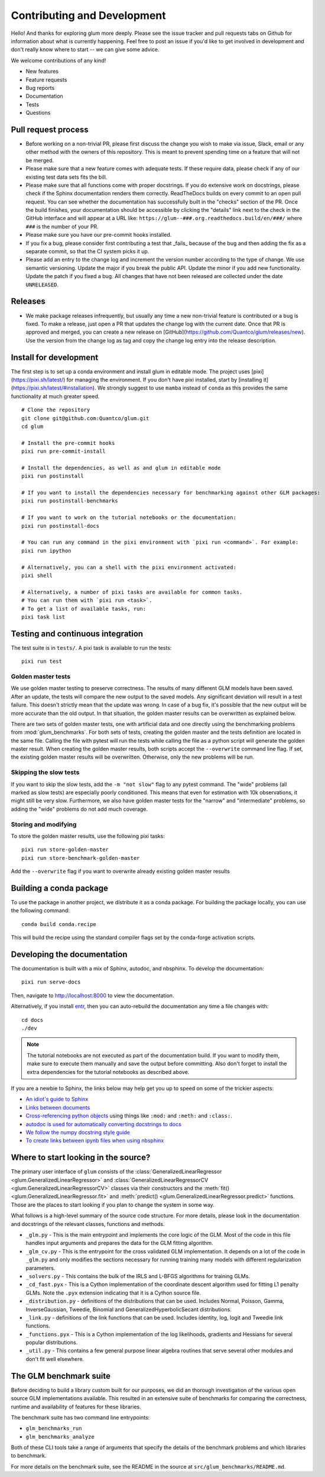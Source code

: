 Contributing and Development
====================================

Hello! And thanks for exploring glum more deeply. Please see the issue tracker and pull requests tabs on Github for information about what is currently happening. Feel free to post an issue if you'd like to get involved in development and don't really know where to start -- we can give some advice. 

We welcome contributions of any kind!

- New features
- Feature requests
- Bug reports
- Documentation
- Tests
- Questions

Pull request process
--------------------------------------------------

- Before working on a non-trivial PR, please first discuss the change you wish to make via issue, Slack, email or any other method with the owners of this repository. This is meant to prevent spending time on a feature that will not be merged.
- Please make sure that a new feature comes with adequate tests. If these require data, please check if any of our existing test data sets fits the bill.
- Please make sure that all functions come with proper docstrings. If you do extensive work on docstrings, please check if the Sphinx documentation renders them correctly. ReadTheDocs builds on every commit to an open pull request. You can see whether the documentation has successfully built in the "checks" section of the PR. Once the build finishes, your documentation should be accessible by clicking the "details" link next to the check in the GitHub interface and will appear at a URL like: ``https://glum--###.org.readthedocs.build/en/###/`` where ``###`` is the number of your PR.
- Please make sure you have our pre-commit hooks installed.
- If you fix a bug, please consider first contributing a test that _fails_ because of the bug and then adding the fix as a separate commit, so that the CI system picks it up.
- Please add an entry to the change log and increment the version number according to the type of change. We use semantic versioning. Update the major if you break the public API. Update the minor if you add new functionality. Update the patch if you fixed a bug. All changes that have not been released are collected under the date ``UNRELEASED``.

Releases
--------------------------------------------------

- We make package releases infrequently, but usually any time a new non-trivial feature is contributed or a bug is fixed. To make a release, just open a PR that updates the change log with the current date. Once that PR is approved and merged, you can create a new release on [GitHub](https://github.com/Quantco/glum/releases/new). Use the version from the change log as tag and copy the change log entry into the release description. 

Install for development
--------------------------------------------------

The first step is to set up a conda environment and install glum in editable mode.
The project uses [pixi](https://pixi.sh/latest/) for managing the environment. If you don't have pixi installed, start by [installing it](https://pixi.sh/latest/#installation).
We strongly suggest to use ``mamba`` instead of ``conda`` as this provides the same functionality at much greater speed.

::

   # Clone the repository
   git clone git@github.com:Quantco/glum.git
   cd glum

   # Install the pre-commit hooks
   pixi run pre-commit-install

   # Install the dependencies, as well as and glum in editable mode
   pixi run postinstall

   # If you want to install the dependencies necessary for benchmarking against other GLM packages:
   pixi run postinstall-benchmarks

   # If you want to work on the tutorial notebooks or the documentation:
   pixi run postinstall-docs

   # You can run any command in the pixi environment with `pixi run <command>`. For example:
   pixi run ipython

   # Alternatively, you can a shell with the pixi environment activated:
   pixi shell

   # Alternatively, a number of pixi tasks are available for common tasks.
   # You can run them with `pixi run <task>`.
   # To get a list of available tasks, run:
   pixi task list


Testing and continuous integration
--------------------------------------------------
The test suite is in ``tests/``. A pixi task is available to run the tests:

::

   pixi run test


Golden master tests
^^^^^^^^^^^^^^^^^^^^^^^^^^^^^^^^^^^^

We use golden master testing to preserve correctness. The results of many different GLM models have been saved. After an update, the tests will compare the new output to the saved models. Any significant deviation will result in a test failure. This doesn't strictly mean that the update was wrong. In case of a bug fix, it's possible that the new output will be more accurate than the old output. In that situation, the golden master results can be overwritten as explained below. 

There are two sets of golden master tests, one with artificial data and one directly using the benchmarking problems from :mod:`glum_benchmarks`. For both sets of tests, creating the golden master and the tests definition are located in the same file. Calling the file with pytest will run the tests while calling the file as a python script will generate the golden master result. When creating the golden master results, both scripts accept the ``--overwrite`` command line flag. If set, the existing golden master results will be overwritten. Otherwise, only the new problems will be run.
 
Skipping the slow tests
^^^^^^^^^^^^^^^^^^^^^^^^^^^^^^^^^^^^

If you want to skip the slow tests, add the ``-m "not slow"`` flag to any pytest command. The "wide" problems (all marked as slow tests) are especially poorly conditioned. This means that even for estimation with 10k observations, it might still be very slow. Furthermore, we also have golden master tests for the "narrow" and "intermediate" problems, so adding the "wide" problems do not add much coverage.

Storing and modifying
^^^^^^^^^^^^^^^^^^^^^^^^^^^^^^^^^^^^

To store the golden master results, use the following pixi tasks:

::

   pixi run store-golden-master
   pixi run store-benchmark-golden-master

Add the ``--overwrite`` flag if you want to overwrite already existing golden master results

Building a conda package
----------------------------------------

To use the package in another project, we distribute it as a conda package.
For building the package locally, you can use the following command:

:: 

   conda build conda.recipe

This will build the recipe using the standard compiler flags set by the conda-forge activation scripts.

Developing the documentation
----------------------------------------

The documentation is built with a mix of Sphinx, autodoc, and nbsphinx. To develop the documentation:

::

   pixi run serve-docs

Then, navigate to `<http://localhost:8000>`_ to view the documentation.

Alternatively, if you install `entr <http://eradman.com/entrproject/>`_, then you can auto-rebuild the documentation any time a file changes with:

:: 

   cd docs
   ./dev

.. note::
   The tutorial notebooks are not executed as part of the documentation build. If you want to modify them, make sure to execute them manually and save the output before committing. Also don't forget to install the extra dependencies for the tutorial notebooks as described above.

If you are a newbie to Sphinx, the links below may help get you up to speed on some of the trickier aspects:

* `An idiot's guide to Sphinx <https://samnicholls.net/2016/06/15/how-to-sphinx-readthedocs/>`_
* `Links between documents <https://stackoverflow.com/questions/37553750/how-can-i-link-reference-another-rest-file-in-the-documentation>`_
* `Cross-referencing python objects <http://certik.github.io/sphinx/markup/inline.html#cross-referencing-python-objects>`_ using things like ``:mod:`` and ``:meth:`` and ``:class:``.
* `autodoc is used for automatically converting docstrings to docs <https://www.sphinx-doc.org/en/master/usage/extensions/autodoc.html#module-sphinx.ext.autodoc>`_
* `We follow the numpy docstring style guide <https://numpydoc.readthedocs.io/en/latest/format.html#docstring-standard>`_
* `To create links between ipynb files when using nbsphinx <https://nbsphinx.readthedocs.io/en/0.4.1/markdown-cells.html#Links-to-*.rst-Files-(and-Other-Sphinx-Source-Files)>`_

Where to start looking in the source?
-------------------------------------

The primary user interface of ``glum`` consists of the :class:`GeneralizedLinearRegressor <glum.GeneralizedLinearRegressor>` and :class:`GeneralizedLinearRegressorCV <glum.GeneralizedLinearRegressorCV>` classes via their constructors and the :meth:`fit() <glum.GeneralizedLinearRegressor.fit>` and :meth:`predict() <glum.GeneralizedLinearRegressor.predict>` functions. Those are the places to start looking if you plan to change the system in some way. 

What follows is a high-level summary of the source code structure. For more details, please look in the documentation and docstrings of the relevant classes, functions and methods.

* ``_glm.py`` - This is the main entrypoint and implements the core logic of the GLM. Most of the code in this file handles input arguments and prepares the data for the GLM fitting algorithm.
* ``_glm_cv.py`` - This is the entrypoint for the cross validated GLM implementation. It depends on a lot of the code in ``_glm.py`` and only modifies the sections necessary for running training many models with different regularization parameters.
* ``_solvers.py`` - This contains the bulk of the IRLS and L-BFGS algorithms for training GLMs.
* ``_cd_fast.pyx`` - This is a Cython implementation of the coordinate descent algorithm used for fitting L1 penalty GLMs. Note the ``.pyx`` extension indicating that it is a Cython source file.
* ``_distribution.py`` - definitions of the distributions that can be used. Includes Normal, Poisson, Gamma, InverseGaussian, Tweedie, Binomial and GeneralizedHyperbolicSecant distributions. 
* ``_link.py`` - definitions of the link functions that can be used. Includes identity, log, logit and Tweedie link functions.
* ``_functions.pyx`` - This is a Cython implementation of the log likelihoods, gradients and Hessians for several popular distributions.
* ``_util.py`` - This contains a few general purpose linear algebra routines that serve several other modules and don't fit well elsewhere.

The GLM benchmark suite
------------------------

Before deciding to build a library custom built for our purposes, we did an thorough investigation of the various open source GLM implementations available. This resulted in an extensive suite of benchmarks for comparing the correctness, runtime and availability of features for these libraries. 

The benchmark suite has two command line entrypoints:

* ``glm_benchmarks_run``
* ``glm_benchmarks_analyze``

Both of these CLI tools take a range of arguments that specify the details of the benchmark problems and which libraries to benchmark.

For more details on the benchmark suite, see the README in the source at ``src/glum_benchmarks/README.md``.

